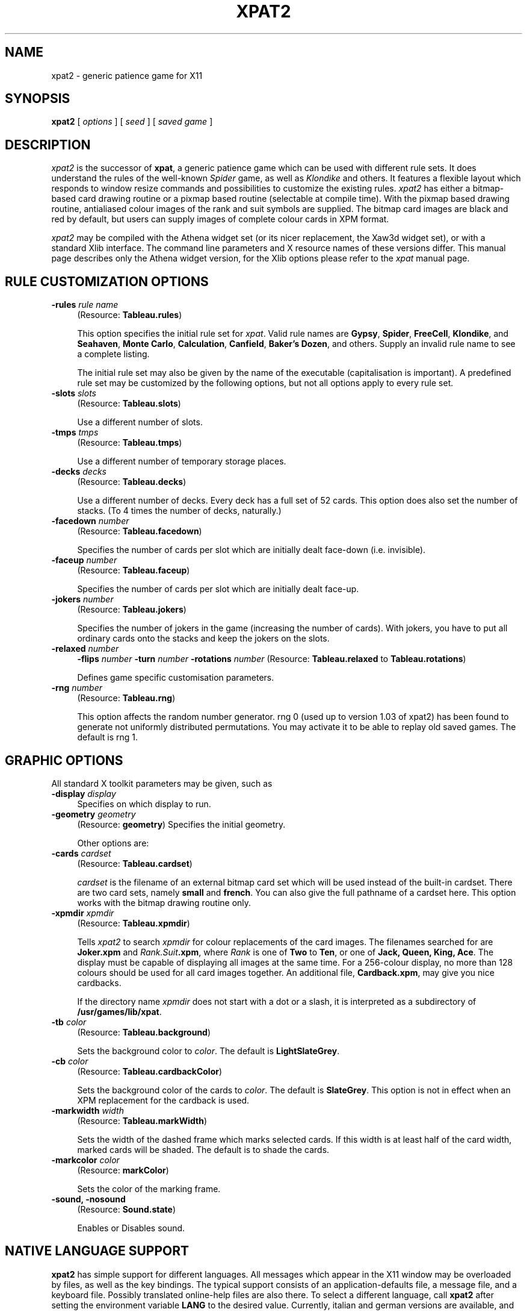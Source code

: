 .TH XPAT2 6 "June 1994" "Handmade"
.SH NAME
xpat2 \- generic patience game for X11
.SH SYNOPSIS
.B xpat2
[
.I options
] [
.I seed
] [
.I saved game
]
.SH DESCRIPTION
.I xpat2
is the successor of \fBxpat\fP, a generic patience game which can be used with
different rule sets.
It does understand the rules of the well-known
.I Spider
game, as well as
.I Klondike
and others.
It features a flexible layout which responds to window resize commands
and possibilities to customize the existing rules.
.I xpat2
has either a bitmap-based card drawing routine or a pixmap based
routine (selectable at compile time).
With the pixmap based drawing routine, antialiased colour images of the rank
and suit symbols are supplied. 
The bitmap card images are black and red by default, but users can supply
images of complete colour cards in XPM format.

.I xpat2
may be compiled with the Athena widget set (or its nicer replacement, the Xaw3d
widget set), or with a standard Xlib interface. The command line parameters
and X resource names of these versions differ. This manual page describes 
only the Athena widget version, for the Xlib options please refer to the
.I xpat
manual page.

.SH RULE CUSTOMIZATION OPTIONS
.TP 4
.B \-rules \fIrule name\fP
(Resource: \fBTableau.rules\fP)

This option specifies the initial rule set for \fIxpat\fP.
Valid rule names are \fBGypsy\fP, \fBSpider\fP, \fBFreeCell\fP,
\fBKlondike\fP, and \fBSeahaven\fP, \fBMonte Carlo\fP, \fBCalculation\fP,
\fBCanfield\fP, \fBBaker's Dozen\fP, and others. Supply an invalid rule name
to see a complete listing.

The initial rule set may also be given by the name of the executable
(capitalisation is important). A predefined rule set may be customized
by the following options, but not all options apply to every rule set.
.TP 4
.B \-slots \fIslots\fP
(Resource: \fBTableau.slots\fP)

Use a different number of slots.
.TP 4
.B \-tmps \fItmps\fP
(Resource: \fBTableau.tmps\fP)

Use a different number of temporary storage places.
.TP 4
.B \-decks \fIdecks\fP
(Resource: \fBTableau.decks\fP)

Use a different number of decks. Every deck has a full set of 52 cards.
This option does also set the number of stacks. (To 4 times the number of
decks, naturally.)
.TP 4
.B \-facedown \fInumber\fP
(Resource: \fBTableau.facedown\fP)

Specifies the number of cards per slot which are initially dealt face-down
(i.e. invisible).
.TP 4
.B \-faceup \fInumber\fP
(Resource: \fBTableau.faceup\fP)

Specifies the number of cards per slot which are initially dealt face-up.
.TP 4
.B \-jokers \fInumber\fP
(Resource: \fBTableau.jokers\fP)

Specifies the number of jokers in the game (increasing the number of cards).
With jokers, you have to put all ordinary cards onto the stacks and keep the
jokers on the slots.
.TP 4
.B \-relaxed \fInumber\fP
.B \-flips \fInumber\fP
.B \-turn \fInumber\fP
.B \-rotations \fInumber\fP
(Resource: \fBTableau.relaxed\fP to \fBTableau.rotations\fP)

Defines game specific customisation parameters.
.TP 4
.B \-rng \fInumber\fP
(Resource: \fBTableau.rng\fP)

This option affects the random number generator. rng 0 (used up to version 1.03
of xpat2) has been found to generate not uniformly distributed permutations.
You may activate it to be able to replay old saved games. The default is rng 1.


.SH GRAPHIC OPTIONS
All standard X toolkit parameters may be given, such as
.TP 4
.B \-display \fIdisplay\fP
Specifies on which display to run.
.TP 4
.B \-geometry \fIgeometry\fP
(Resource: \fBgeometry\fP)
Specifies the initial geometry.

Other options are:
.TP 4
.B \-cards \fIcardset\fP
(Resource: \fBTableau.cardset\fP)

\fIcardset\fP is the filename of an external bitmap card set which will
be used instead of the built-in cardset. There are two card sets,
namely \fB small\fP and \fB french\fP. You can also give the full pathname
of a cardset here.  This option works with the bitmap drawing routine only.
.TP 4
.B \-xpmdir \fIxpmdir\fP
(Resource: \fBTableau.xpmdir\fP)

Tells \fIxpat2\fP to search \fIxpmdir\fP for colour replacements of
the card images. The filenames searched for
are \fBJoker.xpm\fP and \fIRank.Suit\fP\fB.xpm\fP, where \fIRank\fP
is one of \fBTwo\fP to \fBTen\fP, or one of \fBJack, Queen, King, Ace\fP.
The display must be capable of displaying all images at the same time.
For a 256-colour display, no more than 128 colours should be used for
all card images together. An additional file, \fBCardback.xpm\fP, may give you
nice cardbacks.

If the directory name \fIxpmdir\fP does not start with a dot or a slash,
it is interpreted as a subdirectory of \fB/usr/games/lib/xpat\fP.
.TP 4
.B \-tb \fIcolor\fP
(Resource: \fBTableau.background\fP)

Sets the background color to \fIcolor\fP. The default
is \fBLightSlateGrey\fP.
.TP 4
.B \-cb \fIcolor\fP
(Resource: \fBTableau.cardbackColor\fP)

Sets the background color of the cards to \fIcolor\fP. The default
is \fBSlateGrey\fP. This option is not in effect when an XPM replacement
for the cardback is used.
.TP 4
.B \-markwidth \fIwidth\fP
(Resource: \fBTableau.markWidth\fP)

Sets the width of the dashed frame which marks selected cards.
If this width is at least half of the card width, marked cards will be
shaded. The default is to shade the cards.
.TP 4
.B \-markcolor \fIcolor\fP
(Resource: \fBmarkColor\fP)

Sets the color of the marking frame.
.TP 4
.B \-sound, \-nosound
(Resource: \fBSound.state\fP)

Enables or Disables sound.

.SH NATIVE LANGUAGE SUPPORT
\fBxpat2\fP has simple support for different languages. All messages which
appear in the X11 window may be overloaded by files, as well as the key
bindings.
The typical support consists of an application-defaults file, a message file,
and a keyboard file. Possibly translated online-help files are also there.
To select a different language, call \fBxpat2\fP
after setting the environment variable \fBLANG\fP to the desired value.
Currently, italian and german versions are available, and fragments
of a french and russian version.
The russian version requires a special cyrillic font, \fBsq01\fP.
The bdf-file is distributed with \fBxpat2\fP, you have to convert it into
a format supported by your X-server (pcf, snf, ...)

.SH FILES
(Directories may differ on your system.)

 \fB/usr/games/bin/xpat2\fP
 \fB/var/games/xpat.log\fP
 \fB/usr/doc/xpat/COPYRIGHT.{GNU,spider,xpm}\fP
 \fB/usr/games/lib/xpat/small.cards\fP
 \fB/usr/games/lib/xpat/french.cards\fP
 \fB/usr/games/lib/xpat/audio/success.au\fP
 \fB/usr/games/lib/xpat/audio/giveup.au\fP
 \fB/usr/games/lib/xpat/audio/goodbye.au\fP
 \fB/usr/games/lib/xpat/audio/cannotsave.au\fP
 \fB/usr/games/lib/xpat/help.*\fP
 \fB/usr/games/lib/xpat/hlp*\fP

and a number of subdirs of \fB/usr/games/lib/xpat\fP, containing sets of colour
cards.

.SH DIAGNOSTICS
Almost none. (Type '\fBv\fP' to see the version number. This is the man-page of
xpat2 version 1.04.)

.SH BUGS
Correct cheat counting is not implemented in all rules.

Only a few rule custonisations are checked and meaningful.

The Motif interface doesn't work. Any volunteers?

There is a problem with X-servers which are short on memory. In this case, some
parts of the xpat2 window may be left blank after a resize event.  You have to
hit <ctrl-L> to get the window redrawn correctly.

Please mail bug reports to \fBmbi@mo.math.nat.tu-bs.de\fP.
Fixes are especially welcome.
.SH SEE ALSO
\fBxpat(6x)\fP, \fBspider(1)\fP, \fBxsol(1)\fP

.SH AUTHORS
Heiko Eissfeldt and Michael Bischoff

.SH COPYRIGHT
Copyright (c) 1994 by Heiko Eissfeldt and Michael Bischoff
.br
(\fBheiko@colossus.escape.de\fP and \fBmbi@mo.math.nat.tu-bs.de\fP)
.sp 1
Copyright (c) 1990 by David Lemke & Network Computing Devices, Inc.
.br
(\fBlemke@ncd.com\fP)
.sp 1
Copyright 1990 Heather Rose and Sun Microsystems, Inc.
.sp 1
Copyright (c) 1989, Donald R. Woods and Sun Microsystems, Inc.


Permission to use, copy, modify, and distribute this software and its
documentation for any purpose and without fee is hereby granted,
provided that the above copyright notice appear in all copies and that
both that copyright notice and this permission notice appear in
supporting documentation.

\fBxpat\fP and \fBxpat2\fP were developed under Linux, the free UNIX for the
IBM-PC and compatibles. \fBxpat\fP is based on the game \fBspider\fP.  All new
code which is not covered by \fBspider\fP copyrights is distributed by terms of
the GNU General public license (GNU Copyleft).
